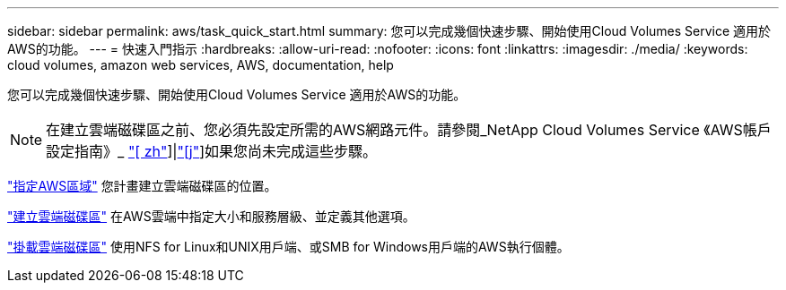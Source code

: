 ---
sidebar: sidebar 
permalink: aws/task_quick_start.html 
summary: 您可以完成幾個快速步驟、開始使用Cloud Volumes Service 適用於AWS的功能。 
---
= 快速入門指示
:hardbreaks:
:allow-uri-read: 
:nofooter: 
:icons: font
:linkattrs: 
:imagesdir: ./media/
:keywords: cloud volumes, amazon web services, AWS, documentation, help


[role="lead"]
您可以完成幾個快速步驟、開始使用Cloud Volumes Service 適用於AWS的功能。


NOTE: 在建立雲端磁碟區之前、您必須先設定所需的AWS網路元件。請參閱_NetApp Cloud Volumes Service 《AWS帳戶設定指南》_ link:media/cvs_aws_account_setup.pdf["[ zh"^]]|link:media/cvs_aws_account_setup_jaJP.pdf["[j"^]]如果您尚未完成這些步驟。

[role="quick-margin-para"]
link:task_selecting_region.html["指定AWS區域"] 您計畫建立雲端磁碟區的位置。

[role="quick-margin-para"]
link:task_creating_cloud_volumes_for_aws.html["建立雲端磁碟區"] 在AWS雲端中指定大小和服務層級、並定義其他選項。

[role="quick-margin-para"]
link:task_mounting_cloud_volumes_for_aws.html["掛載雲端磁碟區"] 使用NFS for Linux和UNIX用戶端、或SMB for Windows用戶端的AWS執行個體。
